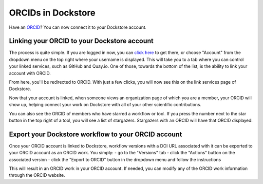ORCIDs in Dockstore
============================

Have an ORCID_? You can now connect it to your Dockstore account.

.. _ORCID: https://orcid.org/)

Linking your ORCID to your Dockstore account
--------------------------------------------

The process is quite simple. If you are logged in now, you can `click here`_ to get there, or choose "Account" from the dropdown menu on the top right where your username is displayed. This will take you to a tab where you can control your linked services, such as GitHub and Quay.io. One of those, towards the bottom of the list, is the ability to link your account with ORCID.

.. _click here: https://dockstore.org/accounts?tab=accounts

.. image::  /assets/images/docs/orcid_link_account_button.png
  :alt: ORCID link account button

From here, you'll be redirected to ORCID. With just a few clicks, you will now see this on the link services page of Dockstore.

.. image::  /assets/images/docs/orcid_after_account_linkage.png
  :alt: After linking ORCID to Dockstore there will be options to relink, unlick, or view your token

Now that your account is linked, when someone views an organization page of which you are a member, your ORCID will show up, helping connect your work on Dockstore with all of your other scientific contributions.

.. image::  /assets/images/docs/orcid_in_members_page.png
  :alt: The author's ORCID showing up in the UCSC Genomics Institute members page on Dockstore

You can also see the ORCID of members who have starred a workflow or tool. If you press the number next to the star button in the top right of a tool, you will see a list of stargazers. Stargazers with an ORCID will have that ORCID displayed.

.. image::  /assets/images/docs/orchid_stargazer.png
  :alt: ORCID showing up for a stargazer

Export your Dockstore workflow to your ORCID account
----------------------------------------------------

Once your ORCID account is linked to Dockstore, workflow versions with a DOI URL associated with it can be exported to your ORCID account as an ORCID work.
You simply:
- go to the "Versions" tab
- click the "Actions" button on the associated version
- click the "Export to ORCID" button in the dropdown menu and follow the instructions

This will result in an ORCID work in your ORCID account. If needed, you can modify any of the ORCID work information through the ORCID website.


.. discourse::
    :topic_identifier: 3845

